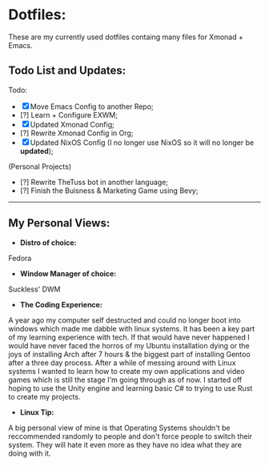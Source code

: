 * Dotfiles:
These are my currently used dotfiles containg many files for Xmonad + Emacs.

** Todo List and Updates:
Todo:
- [X] Move Emacs Config to another Repo;
- [?] Learn + Configure EXWM;
- [X] Updated Xmonad Config;
- [?] Rewrite Xmonad Config in Org;
- [X] Updated NixOS Config (I no longer use NixOS so it will no longer be *updated*);

(Personal Projects)
- [?] Rewrite TheTuss bot in another language;
- [?] Finish the Buisness & Marketing Game using Bevy;
--------------------------------------------------------
** My Personal Views: 
- *Distro of choice:*
Fedora
- *Window Manager of choice:*
Suckless' DWM
- *The Coding Experience:*
A year ago my computer self destructed and could no longer boot into windows which made me dabble with
linux systems. It has been a key part of my learning experience with tech. If that would have never happened
I would have never faced the horros of my Ubuntu installation dying or the joys of installing Arch after 7 hours 
& the biggest part of installing Gentoo after a three day process. After a while of messing around with Linux systems
I wanted to learn how to create my own applications and video games which is still the stage I'm going through as of now.
I started off hoping to use the Unity engine and learning basic C# to trying to use Rust to create my projects.
- *Linux Tip:*
A big personal view of mine is that Operating Systems shouldn't be reccommended randomly to people and don't
force people to switch their system. They will hate it even more as they have no idea what they are doing with it. 
